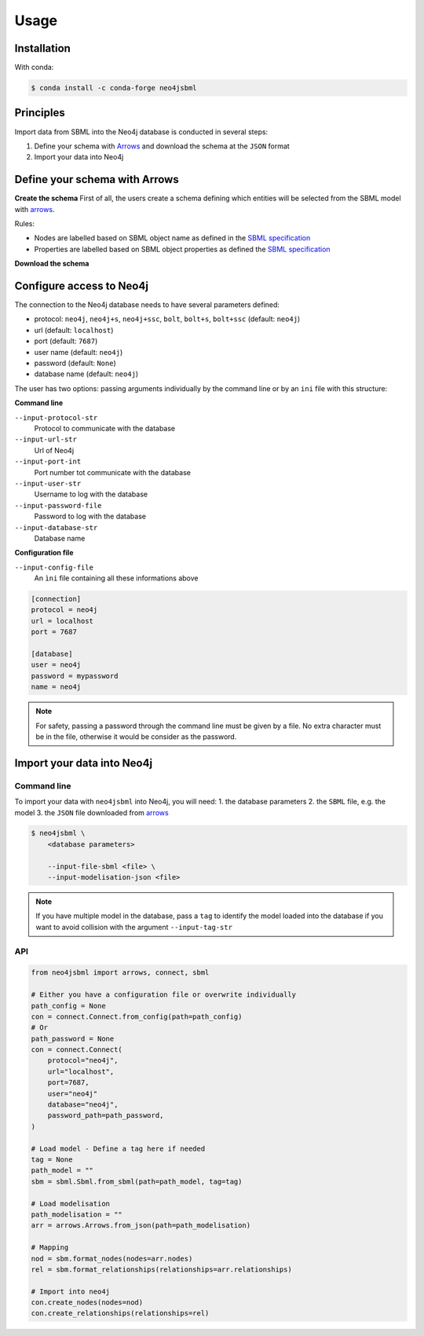 Usage
=====

Installation
------------

With conda:

.. code-block:: console

   $ conda install -c conda-forge neo4jsbml

Principles
----------

Import data from SBML into the Neo4j database is conducted in several steps:

1. Define your schema with `Arrows <https://arrows.app>`_ and download the schema at the ``JSON`` format
2. Import your data into Neo4j


Define your schema with Arrows
------------------------------

**Create the schema**
First of all, the users create a schema defining which entities will be selected from the SBML model with `arrows <https://arrows.app>`_.

Rules:

* Nodes are labelled based on SBML object name as defined in the `SBML specification <https://sbml.org>`_
* Properties are labelled based on SBML object properties as defined the `SBML specification <https://sbml.org>`_

**Download the schema**

.. figure:: _static/arrows.dwl.png
    :align: center


Configure access to Neo4j
-------------------------

The connection to the Neo4j database needs to have several parameters defined:

* protocol: ``neo4j``, ``neo4j+s``, ``neo4j+ssc``, ``bolt``, ``bolt+s``, ``bolt+ssc`` (default: ``neo4j``)
* url (default: ``localhost``)
* port (default: ``7687``)
* user name (default: ``neo4j``)
* password (default: ``None``)
* database name (default: ``neo4j``)

The user has two options: passing arguments individually by the command line or by an ``ini`` file with this structure:

**Command line**

``--input-protocol-str``
    Protocol to communicate with the database

``--input-url-str``
    Url of Neo4j

``--input-port-int``
    Port number tot communicate with the database

``--input-user-str``
    Username to log with the database

``--input-password-file``
    Password to log with the database

``--input-database-str``
    Database name

**Configuration file**

``--input-config-file``
    An ``ìni`` file containing all these informations above

.. code-block:: toml

    [connection]
    protocol = neo4j
    url = localhost
    port = 7687

    [database]
    user = neo4j
    password = mypassword
    name = neo4j

.. note::
    For safety, passing a password through the command line must be given by a file.
    No extra character must be in the file, otherwise it would be consider as the password.

Import your data into Neo4j
---------------------------

Command line
~~~~~~~~~~~~
To import your data with ``neo4jsbml`` into Neo4j, you will need:
1. the database parameters
2. the ``SBML`` file, e.g. the model
3. the ``JSON`` file downloaded from `arrows <https://arrows.app>`_

.. code-block:: console

    $ neo4jsbml \
        <database parameters>

        --input-file-sbml <file> \
        --input-modelisation-json <file>

.. note::
    If you have multiple model in the database, pass a ``tag`` to identify the model loaded into the database if you want to avoid collision with the argument ``--input-tag-str``

API
~~~
.. code-block:: python

    from neo4jsbml import arrows, connect, sbml

    # Either you have a configuration file or overwrite individually
    path_config = None
    con = connect.Connect.from_config(path=path_config)
    # Or
    path_password = None
    con = connect.Connect(
        protocol="neo4j",
        url="localhost",
        port=7687,
        user="neo4j"
        database="neo4j",
        password_path=path_password,
    )

    # Load model - Define a tag here if needed
    tag = None
    path_model = ""
    sbm = sbml.Sbml.from_sbml(path=path_model, tag=tag)

    # Load modelisation
    path_modelisation = ""
    arr = arrows.Arrows.from_json(path=path_modelisation)

    # Mapping
    nod = sbm.format_nodes(nodes=arr.nodes)
    rel = sbm.format_relationships(relationships=arr.relationships)

    # Import into neo4j
    con.create_nodes(nodes=nod)
    con.create_relationships(relationships=rel)
